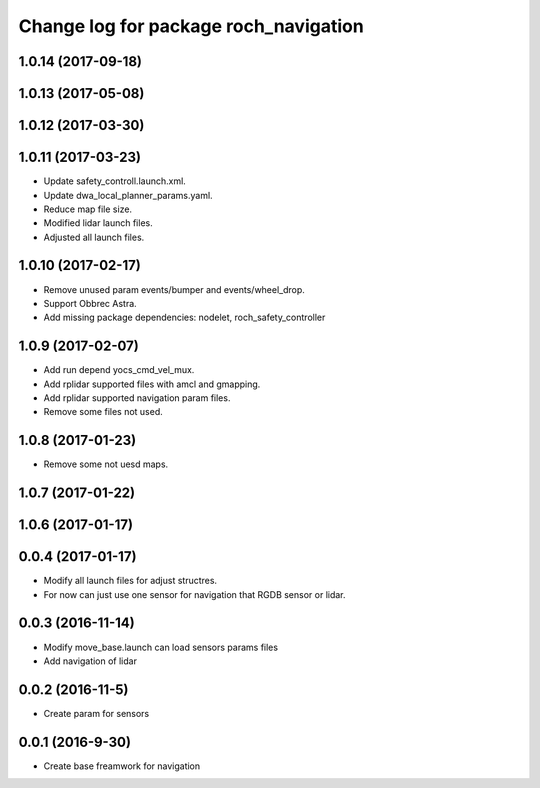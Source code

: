 ^^^^^^^^^^^^^^^^^^^^^^^^^^^^^^^^^^^^^^
Change log for package roch_navigation
^^^^^^^^^^^^^^^^^^^^^^^^^^^^^^^^^^^^^^
1.0.14 (2017-09-18)
-------------------

1.0.13 (2017-05-08)
-------------------

1.0.12 (2017-03-30)
-------------------

1.0.11 (2017-03-23)
-------------------
* Update safety_controll.launch.xml.
* Update dwa_local_planner_params.yaml.
* Reduce map file size.
* Modified lidar launch files.
* Adjusted all launch files.

1.0.10 (2017-02-17)
-------------------
* Remove unused param events/bumper and events/wheel_drop.
* Support Obbrec Astra.
* Add missing package dependencies: nodelet, roch_safety_controller

1.0.9 (2017-02-07)
-------------------
* Add run depend yocs_cmd_vel_mux.
* Add rplidar supported files with amcl and gmapping.
* Add rplidar supported navigation param files.
* Remove some files not used.

1.0.8 (2017-01-23)
-------------------
* Remove some not uesd maps.


1.0.7 (2017-01-22)
-------------------

1.0.6 (2017-01-17)
-------------------

0.0.4 (2017-01-17)
-------------------
* Modify all launch files for adjust structres.
* For now can just use one sensor for navigation that RGDB sensor or lidar.

0.0.3 (2016-11-14)
-------------------
* Modify move_base.launch can load sensors params files
* Add navigation of lidar 

0.0.2 (2016-11-5)
-------------------
* Create param for sensors

0.0.1 (2016-9-30)
-------------------
* Create base freamwork for navigation 
